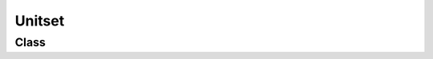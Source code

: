 Unitset
=======

Class
-----

.. py:class:: pybrood.Unitset

    .. py:method:: getPosition() -> Tuple[int, int]

    .. py:method:: getLoadedUnits() -> Unitset

    .. py:method:: getInterceptors() -> Unitset

    .. py:method:: getLarva() -> Unitset

    .. py:method:: getUnitsInRadius(radius: int) -> Unitset

    .. py:method:: getClosestUnit(radius: int=999999) -> Unit

    .. py:method:: attack(target: Tuple[int, int], shiftQueueCommand: bool=False) -> bool

    .. py:method:: attack(target: Unit, shiftQueueCommand: bool=False) -> bool

    .. py:method:: build(type: UnitType, target: Tuple[int, int]=TILEPOSITION_NONE) -> bool

    .. py:method:: buildAddon(type: UnitType) -> bool

    .. py:method:: train(type: UnitType) -> bool

    .. py:method:: morph(type: UnitType) -> bool

    .. py:method:: setRallyPoint(target: Tuple[int, int]) -> bool

    .. py:method:: setRallyPoint(target: Unit) -> bool

    .. py:method:: move(target: Tuple[int, int], shiftQueueCommand: bool=False) -> bool

    .. py:method:: patrol(target: Tuple[int, int], shiftQueueCommand: bool=False) -> bool

    .. py:method:: holdPosition(shiftQueueCommand: bool=False) -> bool

    .. py:method:: stop(shiftQueueCommand: bool=False) -> bool

    .. py:method:: follow(target: Unit, shiftQueueCommand: bool=False) -> bool

    .. py:method:: gather(target: Unit, shiftQueueCommand: bool=False) -> bool

    .. py:method:: returnCargo(shiftQueueCommand: bool=False) -> bool

    .. py:method:: repair(target: Unit, shiftQueueCommand: bool=False) -> bool

    .. py:method:: burrow() -> bool

    .. py:method:: unburrow() -> bool

    .. py:method:: cloak() -> bool

    .. py:method:: decloak() -> bool

    .. py:method:: siege() -> bool

    .. py:method:: unsiege() -> bool

    .. py:method:: lift() -> bool

    .. py:method:: load(target: Unit, shiftQueueCommand: bool=False) -> bool

    .. py:method:: unloadAll(shiftQueueCommand: bool=False) -> bool

    .. py:method:: unloadAll(target: Tuple[int, int], shiftQueueCommand: bool=False) -> bool

    .. py:method:: rightClick(target: Tuple[int, int], shiftQueueCommand: bool=False) -> bool

    .. py:method:: rightClick(target: Unit, shiftQueueCommand: bool=False) -> bool

    .. py:method:: haltConstruction() -> bool

    .. py:method:: cancelConstruction() -> bool

    .. py:method:: cancelAddon() -> bool

    .. py:method:: cancelTrain(slot: int=-2) -> bool

    .. py:method:: cancelMorph() -> bool

    .. py:method:: cancelResearch() -> bool

    .. py:method:: cancelUpgrade() -> bool

    .. py:method:: useTech(tech: TechType, target: Tuple[int, int]=POSITION_UNKNOWN) -> bool

    .. py:method:: useTech(tech: TechType, target: Unit=None) -> bool


